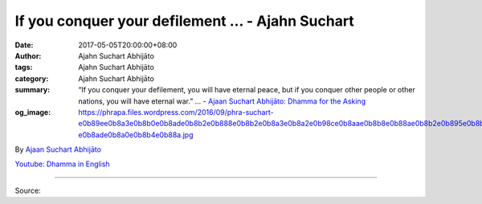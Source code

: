 If you conquer your defilement ... - Ajahn Suchart
##################################################

:date: 2017-05-05T20:00:00+08:00
:author: Ajahn Suchart Abhijāto
:tags: Ajahn Suchart Abhijāto
:category: Ajahn Suchart Abhijāto
:summary: “If you conquer your defilement, you will have eternal peace, but if you conquer other people or other nations, you will have eternal war.” ...
          - `Ajaan Suchart Abhijāto: Dhamma for the Asking`_
:og_image: https://phrapa.files.wordpress.com/2016/09/phra-suchart-e0b89ee0b8a3e0b8b0e0b8ade0b8b2e0b888e0b8b2e0b8a3e0b8a2e0b98ce0b8aae0b8b8e0b88ae0b8b2e0b895e0b8b4-e0b8ade0b8a0e0b8b4e0b88a.jpg

.. raw:: html

  <p>“If you conquer your defilement, you will have eternal peace, but if you conquer other people or other nations, you will have eternal war.”</p><p> Question:  Can you improve your life by challenging the world? </p><p> Than Ajahn:  No. You improve your life by challenging your defilements. You want to kill all your defilements: your greed, hate, delusion and your craving – these are your enemies. The world is not your enemy. You cannot challenge the world, you cannot fight aging, sickness and death. </p><p> You can improve your mind to be able to fight your enemies – your defilement. Your weapons in fighting your enemies are mindfulness, samādhi and wisdom. If you can conquer your enemies – your defilement, you will have peace forever, but if you try to conquer the world or conquer other people, you will have more problems because the people whom you conquer will hate you and they will try to take revenge. The Buddha said that the things you should conquer is yourself, your defilement. If you conquer your defilement, you will have eternal peace, but if you conquer other people or other nations, you will have eternal war.  <br/> …….</p><p> Question:  How to deal with envy and jealousy?</p><p> Than Ajahn:  Don’t compete with other people but compete with yourself, then there will be no envy and jealousy. Try to compete with yourself. What you have to compete with is your kilesa (defilements): your greed, hatred and delusion. Don’t compete with other people because some people may be better than you are and some other people are worse off than you are.  So when you want people to be like you but they happen to be smarter than you, you can become envious. </p><p> If you have to compare with other people, then you should think that we all have different kamma, we did different kamma in the past and this makes some people are smarter than us, some people are less smart than us. We just have to accept the truth that people are not the same. If they are better than us, we should accept it because this is the truth.  </p>

By `Ajaan Suchart Abhijāto <http://phrasuchart.com/>`_

`Youtube: Dhamma in English <https://www.youtube.com/channel/UCi_BnRZmNgECsJGS31F495g>`_

.. image:: https://scontent-tpe1-1.xx.fbcdn.net/v/t1.0-9/18268236_773050059526419_6699165716316869409_n.jpg?oh=c5c958a41cb25386476135029f23305b&oe=59B962C8
   :align: center
   :alt: If you conquer your defilement

----

Source:

.. raw:: html

  <iframe src="https://www.facebook.com/plugins/post.php?href=https%3A%2F%2Fwww.facebook.com%2FAjahnSuchartAbhijato%2Fposts%2F773050059526419%3A0" width="auto" height="497" style="border:none;overflow:hidden" scrolling="no" frameborder="0" allowTransparency="true"></iframe>

.. _Ajaan Suchart Abhijāto\: Dhamma for the Asking: https://www.facebook.com/AjahnSuchartAbhijato/
